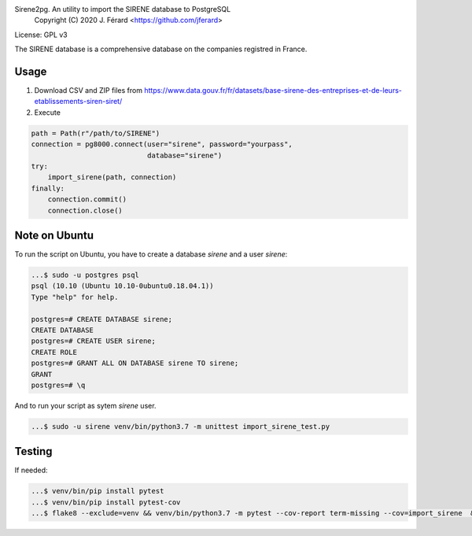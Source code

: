 Sirene2pg. An utility to import the SIRENE database to PostgreSQL
     Copyright (C) 2020 J. Férard <https://github.com/jferard>

License: GPL v3

The SIRENE database is a comprehensive database on the companies registred in France.

Usage
~~~~~
1. Download CSV and ZIP files from https://www.data.gouv.fr/fr/datasets/base-sirene-des-entreprises-et-de-leurs-etablissements-siren-siret/

2. Execute

.. code:: python

        path = Path(r"/path/to/SIRENE")
        connection = pg8000.connect(user="sirene", password="yourpass",
                                    database="sirene")
        try:
            import_sirene(path, connection)
        finally:
            connection.commit()
            connection.close()



Note on Ubuntu
~~~~~~~~~~~~~~
To run the script on Ubuntu, you have to create a database `sirene` and a user `sirene`:

.. code:: bash

    ...$ sudo -u postgres psql
    psql (10.10 (Ubuntu 10.10-0ubuntu0.18.04.1))
    Type "help" for help.

    postgres=# CREATE DATABASE sirene;
    CREATE DATABASE
    postgres=# CREATE USER sirene;
    CREATE ROLE
    postgres=# GRANT ALL ON DATABASE sirene TO sirene;
    GRANT
    postgres=# \q

And to run your script as sytem `sirene` user.

.. code:: bash

    ...$ sudo -u sirene venv/bin/python3.7 -m unittest import_sirene_test.py


Testing
~~~~~~~
If needed:

.. code:: bash

    ...$ venv/bin/pip install pytest
    ...$ venv/bin/pip install pytest-cov
    ...$ flake8 --exclude=venv && venv/bin/python3.7 -m pytest --cov-report term-missing --cov=import_sirene  && venv/bin/python3.7 -m pytest --cov-report term-missing --cov-append --doctest-modules import_sirene.py --cov=import_sirene


